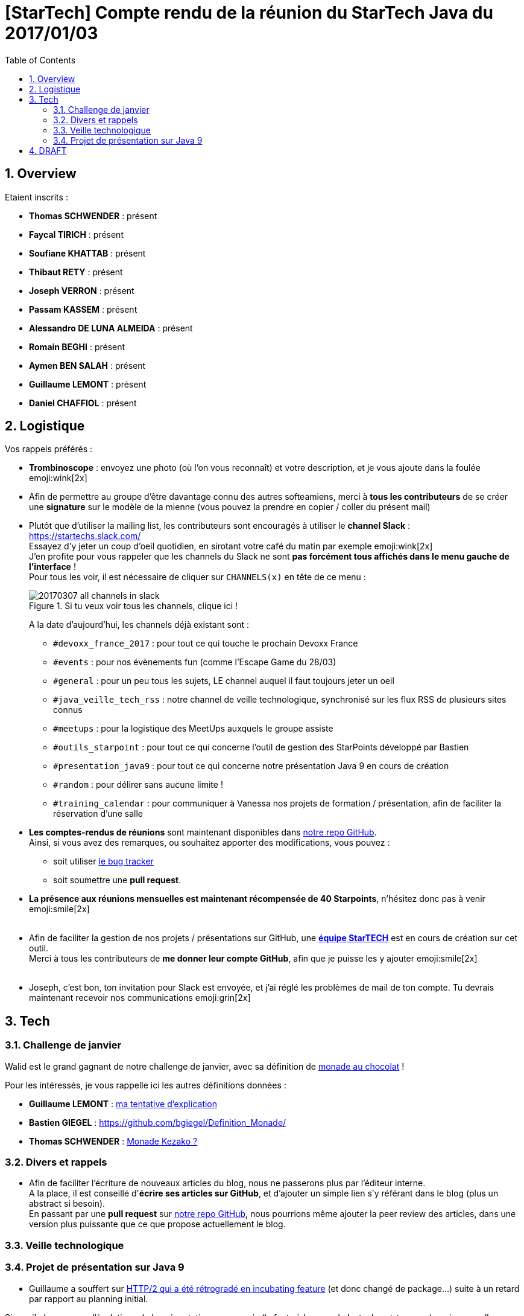= [StarTech] Compte rendu de la réunion du StarTech Java du 2017/01/03
:toc:
:toclevels: 3
:toc-placement!:
:lb: pass:[<br> +]
:imagesdir: images
:icons: font
:source-highlighter: highlightjs
:sectnums:

toc::[]

== Overview

Etaient inscrits :

* *Thomas SCHWENDER* : présent
* *Faycal TIRICH* : présent
* *Soufiane KHATTAB* : présent
* *Thibaut RETY* : présent
* *Joseph VERRON* : présent
* *Passam KASSEM* : présent
* *Alessandro DE LUNA ALMEIDA* : présent
* *Romain BEGHI* : présent
* *Aymen BEN SALAH* : présent
* *Guillaume LEMONT* : présent
* *Daniel CHAFFIOL* : présent

== Logistique

Vos rappels préférés :

* [red]*Trombinoscope* : envoyez une photo (où l’on vous reconnaît) et votre description, et je vous ajoute dans la foulée emoji:wink[2x]
* Afin de permettre au groupe d'être davantage connu des autres softeamiens, merci à *tous les contributeurs* de se créer une *signature* sur le modèle de la mienne (vous pouvez la prendre en copier / coller du présent mail)
* Plutôt que d'utiliser la mailing list, les contributeurs sont encouragés à utiliser le *channel Slack* : https://startechs.slack.com/ +
Essayez d'y jeter un coup d'oeil quotidien, en sirotant votre café du matin par exemple emoji:wink[2x] +
J'en profite pour vous rappeler que les channels du Slack ne sont [red]*pas forcément tous affichés dans le menu gauche de l'interface* ! +
Pour tous les voir, il est nécessaire de cliquer sur `CHANNELS(x)` en tête de ce menu :
+
image::20170307_all-channels-in-slack.png[title="Si tu veux voir tous les channels, clique ici !"] 
+
A la date d'aujourd'hui, les channels déjà existant sont :

** `#devoxx_france_2017` : pour tout ce qui touche le prochain Devoxx France
** `#events` : pour nos évènements fun (comme l'Escape Game du 28/03)
** `#general` : pour un peu tous les sujets, LE channel auquel il faut toujours jeter un oeil
** `#java_veille_tech_rss` : notre channel de veille technologique, synchronisé sur les flux RSS de plusieurs sites connus
** `#meetups` : pour la logistique des MeetUps auxquels le groupe assiste
** `#outils_starpoint` : pour tout ce qui concerne l'outil de gestion des StarPoints développé par Bastien
** `#presentation_java9` : pour tout ce qui concerne notre présentation Java 9 en cours de création
** `#random` : pour délirer sans aucune limite !
** `#training_calendar` : pour communiquer à Vanessa nos projets de formation / présentation, afin de faciliter la réservation d'une salle
+
* *Les comptes-rendus de réunions* sont maintenant disponibles dans https://github.com/softeamfr/startech-meetings-reports[notre repo GitHub]. +
Ainsi, si vous avez des remarques, ou souhaitez apporter des modifications, vous pouvez : 
** soit utiliser https://github.com/softeamfr/startech-meetings-reports/issues[le bug tracker]
** soit soumettre une *pull request*.
* *La présence aux réunions mensuelles est maintenant récompensée de 40 Starpoints*, n'hésitez donc pas à venir emoji:smile[2x]
{lb}
* Afin de faciliter la gestion de nos projets / présentations sur GitHub, une https://github.com/orgs/softeamfr/teams/startech-java[*équipe StarTECH*] est en cours de création sur cet outil. +
Merci à tous les contributeurs de [red]*me donner leur compte GitHub*, afin que je puisse les y ajouter emoji:smile[2x]
{lb}
* Joseph, c'est bon, ton invitation pour Slack est envoyée, et j'ai réglé les problèmes de mail de ton compte. Tu devrais maintenant recevoir nos communications emoji:grin[2x]

== Tech

=== Challenge de janvier

Walid est le grand gagnant de notre challenge de janvier, avec sa définition de link:monad-definition/WDE_monade-chocolat.adoc[monade au chocolat] !

Pour les intéressés, je vous rappelle ici les autres définitions données :

* *Guillaume LEMONT* : link:monad-definition/GLE_monade-kezako.adoc[ma tentative d'explication]
* *Bastien GIEGEL* : https://github.com/bgiegel/Definition_Monade/
* *Thomas SCHWENDER* : link:monad-definition/TSC_monad-definition.adoc[Monade Kezako ?]

=== Divers et rappels

* Afin de faciliter l'écriture de nouveaux articles du blog, nous ne passerons plus par l'éditeur interne. +
A la place, il est conseillé d'*écrire ses articles sur GitHub*, et d'ajouter un simple lien s'y référant dans le blog (plus un abstract si besoin). +
En passant par une *pull request* sur https://github.com/softeamfr/startech-meetings-reports[notre repo GitHub], nous pourrions même ajouter la peer review des articles, dans une version plus puissante que ce que propose actuellement le blog.

=== Veille technologique



=== Projet de présentation sur Java 9

* Guillaume a souffert sur https://www.infoq.com/news/2017/01/java9-rampdown-phase-start?utm_campaign=infoq_content&utm_source=infoq&utm_medium=feed&utm_term=Java[HTTP/2 qui a été rétrogradé en incubating feature] (et donc changé de package...) suite à un retard par rapport au planning initial.

Sinon, il n'y a pas eu d'évolutions de la présentation sur ce mois (la faute à la monade ! :stuck_out_tongue: ), mais nous allons nous rattraper sur le mois à venir :wink: (pour rappel, nous étions partis sur mars comme date de présentation)

Rappel du dispatching des sujets à ce jour :

* *Jigsaw* : Guillaume + Passam + Abdoulaye + Thomas
* *HTTP/2* : Guillaume + Passam
* *Process API* : Thomas
* *REPL* : Soufiane + Thomas
* *Immutable collection factories* : Walid
* *HTML 5 Javadoc* : Soufiane
* *Garbage Collector G1* : Soufiane

repo spécifique pour la présentation : https://github.com/softeamfr/java9-presentation

Si vous êtes intéressés par rejoindre un groupe, [red]*n'hésitez pas à vous manifester sur notre https://startechjava.slack.com/messages/java9-presentation/[channel Slack dédié] !*

@+, +
Thomas

== DRAFT

Compte rendu de la réunion de mars

DONE Team GitHub : envoyez-moi vos comptes
PENDING	>> Soufiane, voir la pull request pour le compte

Proposition de Romain : donner des formations techniques aux commerciaux
Afin qu'ils puissent mieux comprendre les attentes des IT

DONE Joseph (VERRON) à inviter sur Slack

Soufiane, voir Christophe pour mission DevOps chez Antoine BODY (certif Jenkins 2)

Soufiane : article le pipe Unix est une monade
Soufiane : obtenu Certif Jenkins 2 (nous fournir les ressources ?)

Alessandro : retour sur le salon Big Data
	>> beaucoup, beaucoup de machine learning !
	>> présence de tous nos concurrents (Octo, Zenika, Xebia)
	>> beaucoup d'éditeurs (Redis, Casandra, Couchbase)
	>> analyse des sentiments
		>> Disnez à utiliser ça dans un film (ont fimé le public, analysé sa réaction, et comparé 2 montages différents)
		>> sur un discours de Macron : 20 personnes filmés pour analyser leur réaction

News : ~50% du traffic mondial provient de robots

Romain : conseille uBLock Origin à la place de AdBlock
A utiliser avec Ghostery

Alessandro : Nous n'avons que - de 5 personnes formées sur le Big Data, alors que nous avons de nombreuses offres, que nous refusons !
On a eu 4 départs fin 2016 (1 dir pro, 1 archi, 2 devs)

différence data engineer / data scientist (plus un matheu)

Guillaume : Microsoft a sorti une techno capable de coder 

Thomas : article sur machine à qui on apprend à lire 2 langages, et qui est capable d'en comprendre seule un 3e, en se bâtissant un langage passerelle, "universel", compréhensible QUE PAR ELLE

Alessandro : beaucoup de Hadoop, MAIS pour du Spark. Idem beaucoup de Kaffka (eStreaming)
Hadoop surtout utilisé comme data link pour le HDFS (comme c'est le cas depuis déjà plusieurs années)

Faycal : article sur Slack general sur pour l'architecture "legacy" MAIS qui marche de StackOverflow (un peu à contre-courant de ce qui se fait actuellement)

Alessandro : si on veut se former au big data : tout est en ligne, et plutôt sur le site des éditeurs (Cassandra, )

Rennes : POC en cours sur IBM Bluemix / Watson

Stratégie : voir Xavier pour les technos sur lesquels se former

INFO : Xavier est notre responsable de tous les projets au forfait

TODO : lister nos projets au forfait sur le slack

Joseph VERRON : checker compte contributeur (mailing)

Présentation Java 9 : à terminer pour mars, on fixe la date de présentation à la réunion d'avril (au plus tard programmation mai)

Prochain sujet : voir Alessandro, montée en compétence de groupe sur le Big Data

Faire le point avec Xavier et Alessandro

Certification Cassandra peut-être passée librement en ligne : un bon début pour commencer sur le big data (bientôt dispo, à suivre)

Soufiane : Certification Jenkins chez Pearson Vue, payant, mais on peut la passer quand on veut. 




